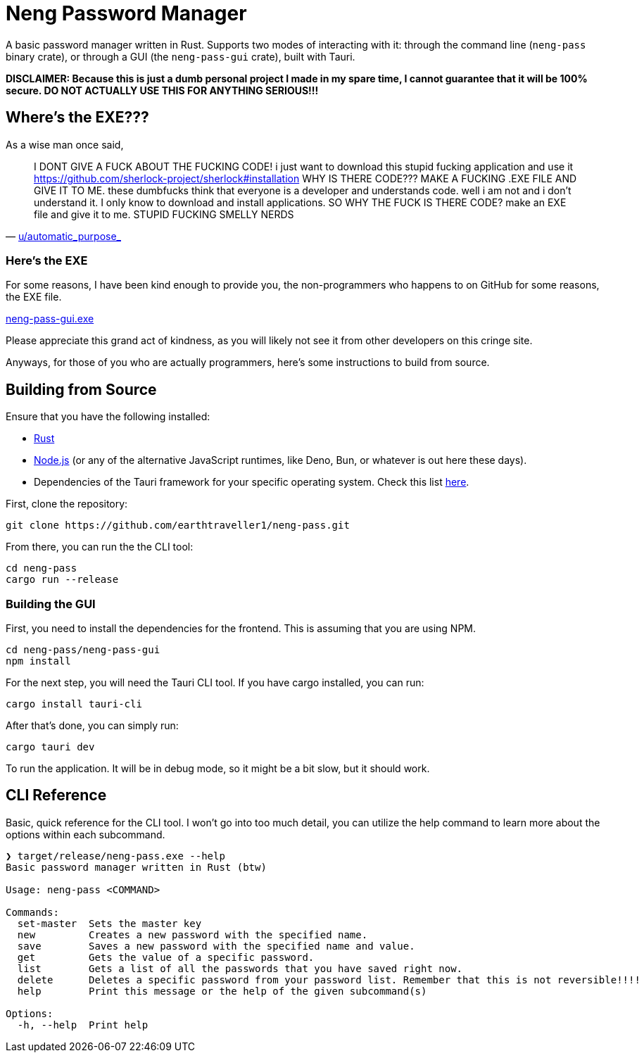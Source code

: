 = Neng Password Manager

A basic password manager written in Rust. Supports two modes of interacting with it: through the command line (`neng-pass` binary crate), or through a GUI (the `neng-pass-gui` crate), built with Tauri.

*DISCLAIMER: Because this is just a dumb personal project I made in my spare time, I cannot guarantee that it will be 100% secure. DO NOT ACTUALLY USE THIS FOR ANYTHING SERIOUS!!!*

== Where's the EXE???

As a wise man once said,

"I DONT GIVE A FUCK ABOUT THE FUCKING CODE! i just want to download this stupid fucking application and use it 
https://github.com/sherlock-project/sherlock#installation WHY IS THERE CODE??? MAKE A FUCKING .EXE FILE AND GIVE IT TO ME. 
these dumbfucks think that everyone is a developer and understands code. well i am not and i don't understand it. 
I only know to download and install applications. SO WHY THE FUCK IS THERE CODE? make an EXE file and give it to me. STUPID FUCKING SMELLY NERDS"
-- https://old.reddit.com/r/github/comments/1at9br4/i_am_new_to_github_and_i_have_lots_to_say/[u/automatic_purpose_]

=== Here's the EXE

For some reasons, I have been kind enough to provide you, the non-programmers who happens to on GitHub for some reasons, the EXE file.

https://github.com/earthtraveller1/neng-pass/releases/download/1.0/neng-pass-gui.exe[neng-pass-gui.exe]

Please appreciate this grand act of kindness, as you will likely not see it from other developers on this cringe site.

Anyways, for those of you who are actually programmers, here's some instructions to build from source.

== Building from Source

Ensure that you have the following installed:

- https://www.rust-lang.org/tools/install[Rust]
- https://nodejs.org/en/download/[Node.js] (or any of the alternative JavaScript runtimes, like Deno, Bun, or whatever is out here these days).
- Dependencies of the Tauri framework for your specific operating system. Check this list https://tauri.app/v1/guides/getting-started/prerequisites/[here].

First, clone the repository:

[source,bash]
----
git clone https://github.com/earthtraveller1/neng-pass.git
----

From there, you can run the the CLI tool:

[source,bash]
----
cd neng-pass
cargo run --release
----

=== Building the GUI

First, you need to install the dependencies for the frontend. This is assuming that you are using NPM.

[source,bash]
----
cd neng-pass/neng-pass-gui
npm install
----

For the next step, you will need the Tauri CLI tool. If you have cargo installed, you can run:

[source,bash]
----
cargo install tauri-cli
----

After that's done, you can simply run:

[source,bash]
----
cargo tauri dev
----

To run the application. It will be in debug mode, so it might be a bit slow, but it should work.

== CLI Reference

Basic, quick reference for the CLI tool. I won't go into too much detail, you can utilize the help command to learn more about the options within each subcommand.

----
❯ target/release/neng-pass.exe --help
Basic password manager written in Rust (btw)

Usage: neng-pass <COMMAND>

Commands:
  set-master  Sets the master key
  new         Creates a new password with the specified name.
  save        Saves a new password with the specified name and value.
  get         Gets the value of a specific password.
  list        Gets a list of all the passwords that you have saved right now.
  delete      Deletes a specific password from your password list. Remember that this is not reversible!!!!
  help        Print this message or the help of the given subcommand(s)

Options:
  -h, --help  Print help
----
